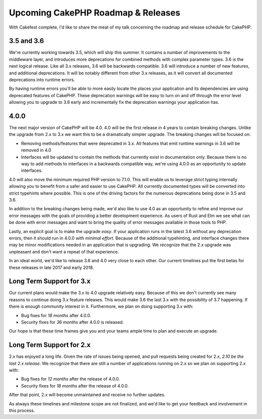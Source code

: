 Upcoming CakePHP Roadmap & Releases
===================================

With Cakefest complete, I'd like to share the meat of my talk concerning the
roadmap and release schedule for CakePHP.

3.5 and 3.6
-----------

We're currently working towards 3.5, which will ship this summer. It contains
a number of improvements to the middleware layer, and introduces more
deprecations for combined methods with complex parameter types. 3.6 is the next
logical release. Like all 3.x releases, 3.6 will be backwards compatible. 3.6
will introduce a number of new features, and additional deprecations. It will be
notably different from other 3.x releases, as it will convert all documented
deprecations into runtime errors.

By having runtime errors you'll be able to more easily locate the places your
application and its dependencies are using deprecated features of CakePHP. These
deprecation warnings will be easy to turn on and off through the error level
allowing you to upgrade to 3.6 early and incrementally fix the deprecation
warnings your application has.

4.0.0
-----

The next major version of CakePHP will be 4.0. 4.0 will be the first release in
4 years to contain breaking changes. Unlike the upgrade from 2.x to 3.x we want
this to be a dramatically simpler upgrade. The breaking changes will be focused
on:

* Removing methods/features that were deprecated in 3.x. All features that emit
  runtime warnings in 3.6 will be removed in 4.0
* Interfaces will be updated to contain the methods that currently exist in
  documentation only. Because there is no way to add methods to interfaces in
  a backwards compatible way, we're using 4.0.0 as an opportunity to update
  interfaces.

4.0 will also move the minimum required PHP version to 7.1.0. This will enable
us to leverage strict typing internally allowing you to benefit
from a safer and easier to use CakePHP. All currently documented types will be
converted into strict typehints where possible. This is one of the driving
factors for the numerous deprecations being done in 3.5 and 3.6.

In addition to the breaking changes being made, we'd also like to use 4.0 as an
opportunity to refine and improve our error messages with the goals of providing
a better development experience. As users of Rust and Elm we see what can be
done with error messages and want to bring the quality of error messages
available in those tools to PHP.

Lastly, an explicit goal is to make the upgrade *easy*. If your application runs
in the latest 3.6 without any deprecation errors, then it should run in 4.0.0
with *minimal effort*. Because of the additional typehinting, and interface
changes there may be minor modifications needed in an application that is
upgrading. We recognize that the 2.x upgrade was unpleasant and don't want
a repeat of that experience.

In an ideal world, we'd like to release 3.6 and 4.0 very close to each other.
Our current timelines put the first betas for these releases in late 2017 and
early 2018.

Long Term Support for 3.x
-------------------------

Our current plans would make the 3.x to 4.0 upgrade relatively easy. Because of
this we don't currently see many reasons to continue doing 3.x feature releases.
This would make 3.6 the last 3.x with the possibility of 3.7 happening. If there
is enough community interest in it. Furthermore, we plan on doing supporting 3.x
with:

* Bug fixes for *18 months* after 4.0.0.
* Security fixes for *36 months* after 4.0.0 is released.

Our hope is that these time frames give you and your teams ample time to plan
and execute an upgrade.

Long Term Support for 2.x
-------------------------

2.x has enjoyed a long life. Given the rate of issues being opened, and pull
requests being created for 2.x, *2.10 be the last 2.x release*. We recognize
that there are still a number of applications running on 2.x so we plan on
supporting 2.x with:

* Bug fixes for *12 months* after the release of 4.0.0.
* Security fixes for *18 months* after the release of 4.0.0.

After that point, 2.x will become unmaintained and receive no further updates.

As always these timelines and milestone scope are not finalized, and we'd like
to get your feedback and involvement in this process.
